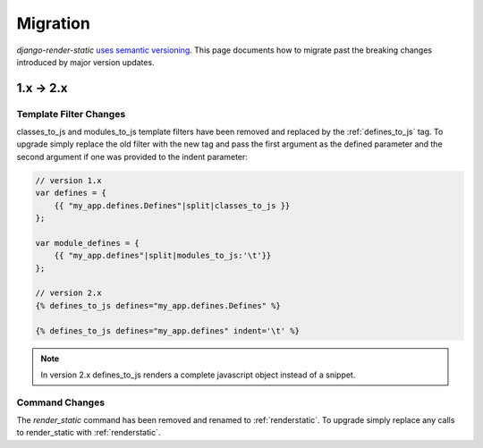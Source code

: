 .. _ref-migration:

=========
Migration
=========

`django-render-static` `uses semantic versioning <https://semver.org/>`_. This
page documents how to migrate past the breaking changes introduced by major
version updates.

1.x -> 2.x
----------

Template Filter Changes
~~~~~~~~~~~~~~~~~~~~~~~

classes_to_js and modules_to_js template filters have been removed and
replaced by the :ref:`defines_to_js` tag. To upgrade simply replace the old
filter with the new tag and pass the first argument as the defined parameter
and the second argument if one was provided to the indent parameter:

.. code-block:: js+django

    // version 1.x
    var defines = {
        {{ "my_app.defines.Defines"|split|classes_to_js }}
    };

    var module_defines = {
        {{ "my_app.defines"|split|modules_to_js:'\t'}}
    };

    // version 2.x
    {% defines_to_js defines="my_app.defines.Defines" %}

    {% defines_to_js defines="my_app.defines" indent='\t' %}

.. note::

    In version 2.x defines_to_js renders a complete javascript object instead
    of a snippet.


Command Changes
~~~~~~~~~~~~~~~

The `render_static` command has been removed and renamed to :ref:`renderstatic`.
To upgrade simply replace any calls to render_static with :ref:`renderstatic`.
